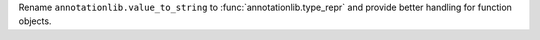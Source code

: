 Rename ``annotationlib.value_to_string`` to
:func:`annotationlib.type_repr` and provide better handling for function
objects.
